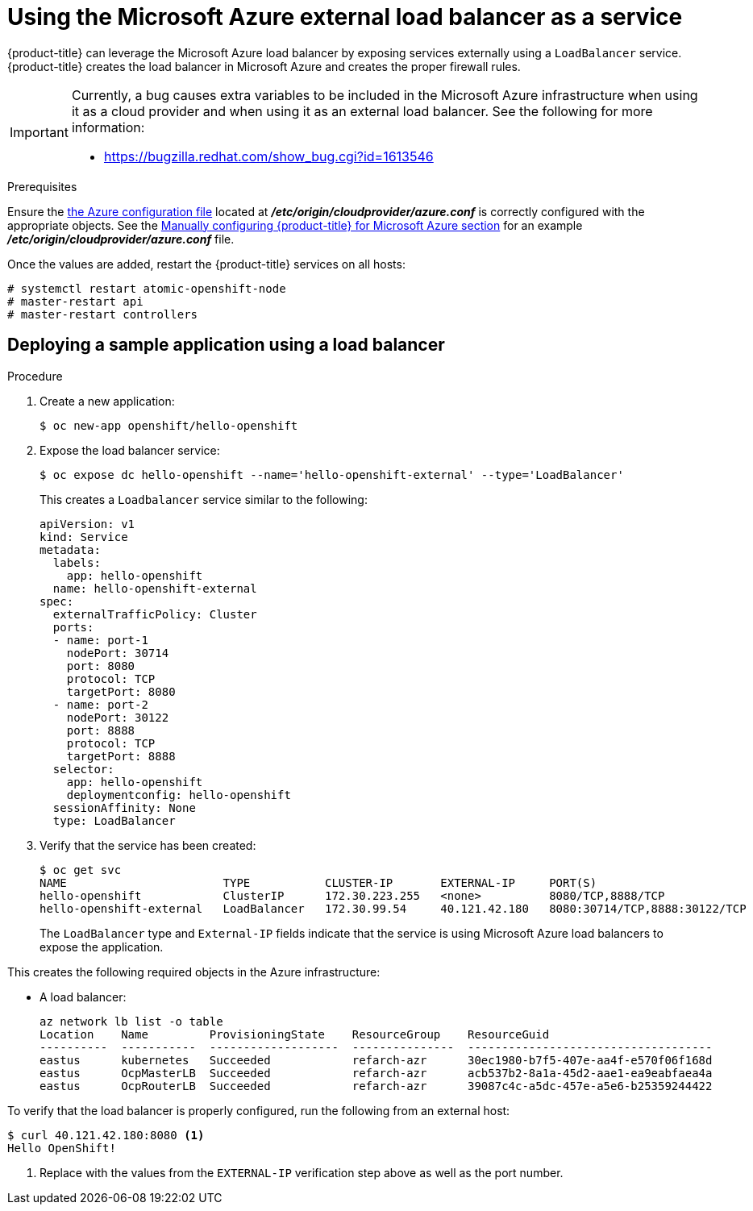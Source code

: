 ////
Module included in the following assemblies:

install_config/configuring_azure.adoc
////

[id='configuring-azure-load-balancer_{context}']
= Using the Microsoft Azure external load balancer as a service

{product-title} can leverage the Microsoft Azure load balancer by
exposing services externally using a `LoadBalancer` service. {product-title}
creates the load balancer in Microsoft Azure and creates the proper firewall
rules.

[IMPORTANT]
====
Currently, a bug causes extra variables to be included in the Microsoft Azure
infrastructure when using it as a cloud provider and when using it as an
external load balancer. See the following for more information:

* https://bugzilla.redhat.com/show_bug.cgi?id=1613546
====

.Prerequisites

Ensure the
xref:../install_config/configuring_azure.adoc#azure-configuration-file[the Azure
configuration file] located at *_/etc/origin/cloudprovider/azure.conf_* is
correctly configured with the appropriate objects. See the
xref:../install_config/configuring_azure.adoc#manually-configuring-for-azure_configuring-for-azure[Manually
configuring {product-title} for Microsoft Azure section] for an example
*_/etc/origin/cloudprovider/azure.conf_* file.

Once the values are added, restart the {product-title} services on all hosts:

[source,bash]
----
# systemctl restart atomic-openshift-node
# master-restart api
# master-restart controllers
----

== Deploying a sample application using a load balancer

.Procedure

. Create a new application:
+
[source,bash]
----
$ oc new-app openshift/hello-openshift
----

. Expose the load balancer service:
+
----
$ oc expose dc hello-openshift --name='hello-openshift-external' --type='LoadBalancer'
----
+
This creates a `Loadbalancer` service similar to the following:
+
[source,yaml]
----
apiVersion: v1
kind: Service
metadata:
  labels:
    app: hello-openshift
  name: hello-openshift-external
spec:
  externalTrafficPolicy: Cluster
  ports:
  - name: port-1
    nodePort: 30714
    port: 8080
    protocol: TCP
    targetPort: 8080
  - name: port-2
    nodePort: 30122
    port: 8888
    protocol: TCP
    targetPort: 8888
  selector:
    app: hello-openshift
    deploymentconfig: hello-openshift
  sessionAffinity: None
  type: LoadBalancer
----

. Verify that the service has been created:
+
----
$ oc get svc
NAME                       TYPE           CLUSTER-IP       EXTERNAL-IP     PORT(S)                         AGE
hello-openshift            ClusterIP      172.30.223.255   <none>          8080/TCP,8888/TCP               1m
hello-openshift-external   LoadBalancer   172.30.99.54     40.121.42.180   8080:30714/TCP,8888:30122/TCP   4m
----
+
The `LoadBalancer` type and `External-IP` fields indicate that the service is
using Microsoft Azure load balancers to expose the application.

This creates the following required objects in the Azure infrastructure:

* A load balancer:
+
[source,bash]
----
az network lb list -o table
Location    Name         ProvisioningState    ResourceGroup    ResourceGuid
----------  -----------  -------------------  ---------------  ------------------------------------
eastus      kubernetes   Succeeded            refarch-azr      30ec1980-b7f5-407e-aa4f-e570f06f168d
eastus      OcpMasterLB  Succeeded            refarch-azr      acb537b2-8a1a-45d2-aae1-ea9eabfaea4a
eastus      OcpRouterLB  Succeeded            refarch-azr      39087c4c-a5dc-457e-a5e6-b25359244422
----

To verify that the load balancer is properly configured, run the following from an external host:

[source,bash]
----
$ curl 40.121.42.180:8080 <1>
Hello OpenShift!
----
<1> Replace with the values from the `EXTERNAL-IP` verification step above as well as the port number.


